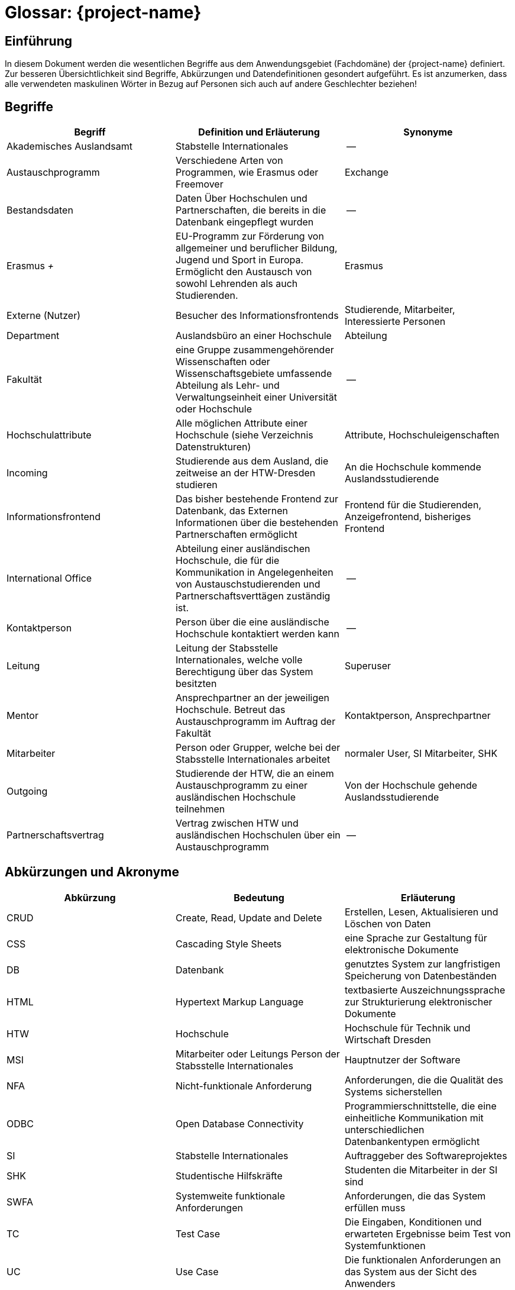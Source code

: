 = Glossar: {project-name} 
// Jens Rosenkranz <s82099@htw-dresden.de>; Pascal Thielemann <s82101@htw-dresden.de>; Patrick Matthes <s82016@htw-dresden.de >; Nico Rosenkranz <s82122@htw-dresden.de>; Luca Meißner <s82091@htw-dresden.de>; Jakob Häcker <s82048@htw-dresden.de>; Roman Patzig <s82132@htw-dresden.de>; Thanh Ha Khuong <s81983@htw-dresden.de>;
// {localdatetime}
// include::../_includes/default-attributes.inc.adoc[]
// Platzhalter für weitere Dokumenten-Attribute

// tag::include_update[]

== Einführung
In diesem Dokument werden die wesentlichen Begriffe aus dem Anwendungsgebiet (Fachdomäne) der {project-name} definiert. Zur besseren Übersichtlichkeit sind Begriffe, Abkürzungen und Datendefinitionen gesondert aufgeführt.
Es ist anzumerken, dass alle verwendeten maskulinen Wörter in Bezug auf Personen sich auch auf andere Geschlechter beziehen!

== Begriffe
[%header]
|===
| Begriff | Definition und Erläuterung | Synonyme

| Akademisches Auslandsamt | Stabstelle Internationales | --

| Austauschprogramm | Verschiedene Arten von Programmen, wie Erasmus oder Freemover | Exchange


//| Backend | Softwareteil, der im Hintergrund die Funktionalität bereitstellt | Serverseitig

| Bestandsdaten | Daten Über Hochschulen und Partnerschaften, die bereits in die Datenbank eingepflegt wurden| -- 

//| Client | Computer eines Nutzers, welcher Serveranfragen stellt | --

//| Datenbank| System zur elektronischen Datenverwaltung, welches einen Mehrbenutzerzugriff erlaubt | --

//| Datenbankaccount | Der von der Datenbank bereitgestellte Account | Datenbankbenutzerkonto

| Erasmus _+_ | EU-Programm zur Förderung von allgemeiner und beruflicher Bildung, Jugend und Sport in Europa. Ermöglicht den Austausch von sowohl Lehrenden als auch Studierenden.
| Erasmus

//|Essence Navigator | Onlineanwendung zur Überprüfung der Projektfortschritte | --

| Externe (Nutzer) | Besucher des Informationsfrontends | Studierende, Mitarbeiter, Interessierte Personen

| Department | Auslandsbüro an einer Hochschule | Abteilung

| Fakultät | eine Gruppe zusammengehörender Wissenschaften oder Wissenschaftsgebiete umfassende Abteilung als Lehr- und Verwaltungseinheit einer Universität oder Hochschule | --

//| Flask | Python Web Framework | --

//| Frontend | Schnittstelle des Systems, die vom Nutzer bedient wird | Clientseitig

| Hochschulattribute | Alle möglichen Attribute einer Hochschule (siehe Verzeichnis Datenstrukturen) | Attribute, Hochschuleigenschaften

| Incoming | Studierende aus dem Ausland, die zeitweise an der HTW-Dresden studieren | An die Hochschule kommende Auslandsstudierende

| Informationsfrontend | Das bisher bestehende Frontend zur Datenbank, das Externen Informationen über die bestehenden Partnerschaften ermöglicht
| Frontend für die Studierenden, Anzeigefrontend, bisheriges Frontend

| International Office | Abteilung einer ausländischen Hochschule, die für die Kommunikation in Angelegenheiten von Austauschstudierenden und Partnerschaftsverttägen zuständig ist. | --

//| Issue | Probleme, die während des Projekts unerwartet auftreten | Probleme

//| Javascript | eine Skriptsprache um HTML- Inhalte zu erweitern | --

//| jQuery |  eine freie JavaScript-Bibliothek | -- 

| Kontaktperson | Person über die eine ausländische Hochschule kontaktiert werden kann | -- 

| Leitung | Leitung der Stabsstelle Internationales, welche volle Berechtigung über das System besitzten | Superuser

//| MariaDB | Open-Source, relationeles Datenbankverwaltungssystem | Maria-Datenbank

| Mentor | Ansprechpartner an der jeweiligen Hochschule. Betreut das Austauschprogramm im Auftrag der Fakultät | Kontaktperson, Ansprechpartner

| Mitarbeiter | Person oder Grupper, welche bei der Stabsstelle Internationales arbeitet | normaler User, SI Mitarbeiter, SHK

//| Nicht-funktionale Anforderung | beschreiben Beschränkungen der vom System angebotenen Funktionalität. Sie beziehen sich eher auf das ganze System als auf einzelne Funktionen.| --

//| Online-Datenbank | Eine Datenbank, die über Intraoder Internet zugänglich ist und auf welche mehrere Nutzer parallel zugreifen können | Web-Datenbank

//| Open Unified Process a| - Ein Open-Source-Softwareentwicklungsmodell, beinhaltet unteranderem: 
//* iterative Softwareentwicklung
//* Anwendungsfälle
//* szenarienbasierte Entwicklung
//* Risikomanagement
//* architekturzentrierte Vorgehen | OpenUP
//| Open Unified Process | Ein Open-Source-Softwareentwicklungsmodell, beinhaltet unteranderem: iterative Softwareentwicklung, Anwendungsfälle, szenarienbasierte Entwicklung, Risikomanagement, architekturzentrierte Vorgehen | OpenUP

| Outgoing | Studierende der HTW, die an einem Austauschprogramm zu einer ausländischen Hochschule teilnehmen | Von der Hochschule gehende Auslandsstudierende

| Partnerschaftsvertrag | Vertrag zwischen HTW und ausländischen Hochschulen über ein Austauschprogramm | --

//| Personenbezogene Daten | Alle Informationen, die sich auf eine identifizierbare lebende Person beziehen | --

//| Prototype | Nicht voll funktionsfähige erste Version der Software | erste Bildung, Urbild

//| Python | eine höhere Programmiersprache | --

//| Stakeholder | Personen oder Gruppe, die Interesse am positiven Verlauf des Projektes haben und es beeinflussen können oder durch dieses beeinflusst werden. | Anspruchsberechtigter

//| SQL-Query | Abfrage in einer Datenbank | SQL Abfrage

//| Systemweite, funktionale Anforderungen | Anforderungen, die das System erfüllen muss | System-Wide functional requirements

//| Responsive Webdesign | 
//Beim Responsive Webdesign wird nur eine einzige Version einer Website erstellt. Diese passt sich selbstständig der verfügbaren Umgebung an. | reagierendes Webdesign

//| Test Cases | Die Eingaben, Konditionen und erwarteten Ergebnisse beim Test von Systemfunktionen | Testfall

//| Use Cases | Die funktionalen Anforderungen an das System aus der Sicht des Anwenders | Anwendungsfall

//| User | Personen oder Gruppen, welche das fertige Produkt nutzen | Nutzer, Benutzer

//| User Interface | Bereich der Software mit der eine Person mit dem Programm in Interaktion tritt | Benutzerschnittstelle

//| Verwaltungsfrontend | Für den Nutzer sichtbarerer Teil der Software, der von der Stabstelle Internationales genutzt wird, um die Hochschulpartnerschaften zu verwalten | Frontend für die Stabstelle Internationales (Verwaltungsanwendung)

//| Wireframe | Früher konzeptioneller Entwurf einer Webseite oder eines Softwarefrontends | Drahtmodell

//| Webanwendung | Anwendungsprogramm, welches nicht auf dem Computer des Users installiert wird, sondern mittels Browser über eine Internetverbindung auf einem Server bedient wird | Online-Anwendung, Webapplikation

//| Webspace | Speicherplatz für Dateien auf einem Server, auf den über das Internet dauerhaft zugegriffen werden kann | --

//| Workflow | Reihenfolge von Arbeitsvorgängen | Arbeitsablauf
|===


== Abkürzungen und Akronyme
[%header]
|===
| Abkürzung | Bedeutung | Erläuterung

| CRUD | Create, Read, Update and Delete | Erstellen, Lesen, Aktualisieren und Löschen von Daten

| CSS | Cascading Style Sheets | eine Sprache zur Gestaltung für elektronische Dokumente

| DB | Datenbank | genutztes System zur langfristigen Speicherung von Datenbeständen 

//| FURPS+ a| - Functionality (Funktionalität)
//- Usability (Benutzbarkeit)
//- Reliability (Zuverlässigkeit)
//- Performance (Effizienz)
//- Supportability (Änderbarkeit/Wartbarkeit) | Fasst Qualitätsmerkmale von Software zusammen

| HTML | Hypertext Markup Language | textbasierte Auszeichnungssprache zur Strukturierung elektronischer Dokumente

| HTW | Hochschule | Hochschule für Technik und Wirtschaft Dresden

| MSI | Mitarbeiter oder Leitungs Person der Stabsstelle Internationales | Hauptnutzer der Software

| NFA | Nicht-funktionale Anforderung | Anforderungen, die die Qualität des Systems sicherstellen

| ODBC | Open Database Connectivity | Programmierschnittstelle, die eine einheitliche Kommunikation mit unterschiedlichen Datenbankentypen ermöglicht

| SI | Stabstelle Internationales | Auftraggeber des Softwareprojektes

| SHK | Studentische Hilfskräfte | Studenten die Mitarbeiter in der SI sind

| SWFA | Systemweite funktionale Anforderungen | Anforderungen, die das System erfüllen muss

| TC | Test Case | Die Eingaben, Konditionen und erwarteten Ergebnisse beim Test von Systemfunktionen

| UC | Use Case | Die funktionalen Anforderungen an das System aus der Sicht des Anwenders

| UP | Unified Process | Vorgehensmodell für die Softwareentwicklung

| VM | Virtuelle Maschine | eine rein softwaretechnisch nachgebildeter Computer betrieben vom Laborbereich Informatik der HTW 
|===

== Verzeichnis der Datenstrukturen
[%header]
|===
| Bezeichnung | Definition | Format | Gültigkeitsregeln | Aliase

| Anmeldedaten
| Zusammensetzung von Benutzername und Passwort.
| String
| Emailadresse muss `@`-Zeichen und `.` Punkt enthalten.
| Login


| Fakultät
| Fakultätsnamen in Englisch und Deutsch und deren Webadresse
| String
| Webadresse muss Punkt und Top Level Domain enthalten
| --

| Hochschule
| Hochschulname in Englisch und der nationalen Sprache, sowie die Anschrift, Webadresse und ggf. Erasmuscode
| String
a| - Anschrift muss Ort, Postleitzahl, Straßenname und Nummer enthalten
- Webadresse muss Punkt und Top Level Domain enthalten
- Erasmuscode ist nach Schema: XX XXXXXXX11 aufgebaut (Ländercode in 2 Buchstaben gefolgt von 7 Buchstaben und 2 Zahlen zur Hochschulidentifikation)
| Partnerhochschule, Universität, Partneruniversität

| Hochschulvereinbarung
| Vereinbarungstyp auf Englisch und Deutsch, Gültigkeitsdauer, Anzahl Incomings und Outgoings insgesamt und pro Studienfach, sowie deren maximale Aufenthaltszeit
| String, Integer
a| - Gültigkeitsdauer muss "von-bis"-Datum sein
- Aufenthaltsdauer muss in Monaten angegeben werden
| Hochschulpartnerschaft, Mobility Agreement

| Land
| Ländernamen auf Englisch und Deutsch, sowie das Kürzel und ob Erasmus für das Land verfügbar ist
| String
| Ländercode muss 2 Buchstaben enthalten
| --

| Mentor
| Name, Titel, Email und Webadresse
| String
a| - Emailadresse muss @-Zeichen und Punkt enthalten
- Webadresse muss Punkt und Top Level Domain enthalten
| --

| Studienfach
| Namen des Fachs auf Englisch und Deutsch, sowie die zugehörige Fakultät
| String
| --
| --
|===

// end::include_update[]